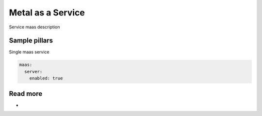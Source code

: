 
==================
Metal as a Service
==================

Service maas description

Sample pillars
==============

Single maas service

.. code-block:: yaml

    maas:
      server:
        enabled: true

Read more
=========

* 
